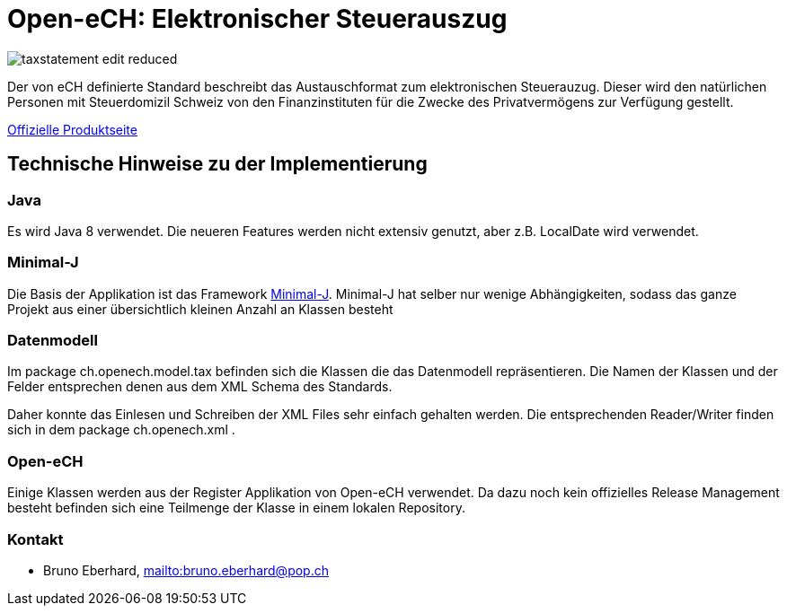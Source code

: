 = Open-eCH: Elektronischer Steuerauszug

image::doc/taxstatement-edit-reduced.png[]

Der von eCH definierte Standard beschreibt das Austauschformat zum elektronischen Steuerauzug. Dieser wird
den natürlichen Personen mit Steuerdomizil Schweiz von den Finanzinstituten für die Zwecke des Privatvermögens
zur Verfügung gestellt.

link:http://openech.ch/produkte.html[Offizielle Produktseite]

== Technische Hinweise zu der Implementierung

=== Java

Es wird Java 8 verwendet. Die neueren Features werden nicht extensiv genutzt, aber z.B. LocalDate wird verwendet.

=== Minimal-J

Die Basis der Applikation ist das Framework link:http://minimal-j.org[Minimal-J]. Minimal-J hat selber nur wenige
Abhängigkeiten, sodass das ganze Projekt aus einer übersichtlich kleinen Anzahl an Klassen besteht

=== Datenmodell

Im package ch.openech.model.tax befinden sich die Klassen die das Datenmodell repräsentieren. Die Namen der
Klassen und der Felder entsprechen denen aus dem XML Schema des Standards.

Daher konnte das Einlesen und Schreiben der XML Files sehr einfach gehalten werden. Die entsprechenden Reader/Writer
finden sich in dem package ch.openech.xml .

=== Open-eCH

Einige Klassen werden aus der Register Applikation von Open-eCH verwendet. Da dazu noch kein offizielles Release
Management besteht befinden sich eine Teilmenge der Klasse in einem lokalen Repository.

=== Kontakt

* Bruno Eberhard, mailto:bruno.eberhard@pop.ch[mailto:bruno.eberhard@pop.ch] 
